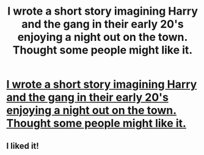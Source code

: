 #+TITLE: I wrote a short story imagining Harry and the gang in their early 20's enjoying a night out on the town. Thought some people might like it.

* [[https://www.fanfiction.net/s/11091392/1/A-Night-in-Muggle-London][I wrote a short story imagining Harry and the gang in their early 20's enjoying a night out on the town. Thought some people might like it.]]
:PROPERTIES:
:Author: Thexer0
:Score: 9
:DateUnix: 1425778404.0
:DateShort: 2015-Mar-08
:FlairText: Promotion
:END:

** I liked it!
:PROPERTIES:
:Author: the_long_way_round25
:Score: 1
:DateUnix: 1426019845.0
:DateShort: 2015-Mar-11
:END:
